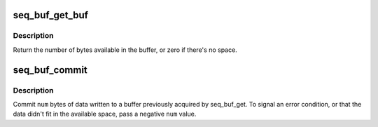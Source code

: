 .. -*- coding: utf-8; mode: rst -*-
.. src-file: include/linux/seq_buf.h

.. _`seq_buf_get_buf`:

seq_buf_get_buf
===============

.. c:function:: size_t seq_buf_get_buf(struct seq_buf *s, char **bufp)

    get buffer to write arbitrary data to

    :param struct seq_buf \*s:
        the seq_buf handle

    :param char \*\*bufp:
        the beginning of the buffer is stored here

.. _`seq_buf_get_buf.description`:

Description
-----------

Return the number of bytes available in the buffer, or zero if
there's no space.

.. _`seq_buf_commit`:

seq_buf_commit
==============

.. c:function:: void seq_buf_commit(struct seq_buf *s, int num)

    commit data to the buffer

    :param struct seq_buf \*s:
        the seq_buf handle

    :param int num:
        the number of bytes to commit

.. _`seq_buf_commit.description`:

Description
-----------

Commit \ ``num``\  bytes of data written to a buffer previously acquired
by seq_buf_get.  To signal an error condition, or that the data
didn't fit in the available space, pass a negative \ ``num``\  value.

.. This file was automatic generated / don't edit.

